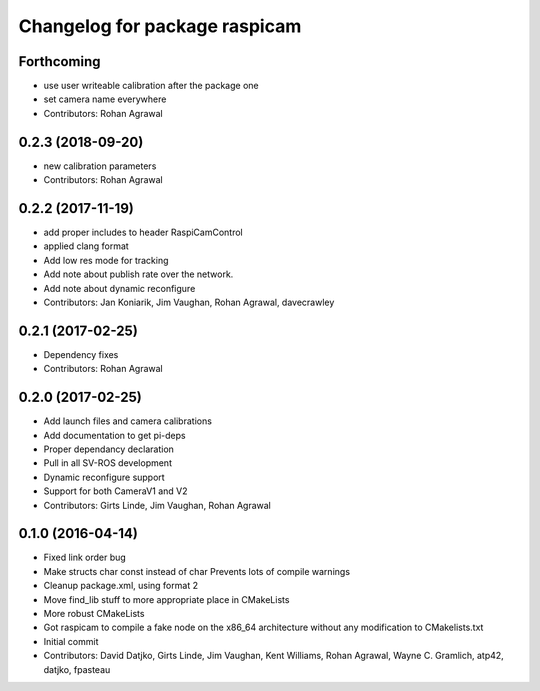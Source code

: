 ^^^^^^^^^^^^^^^^^^^^^^^^^^^^^^
Changelog for package raspicam
^^^^^^^^^^^^^^^^^^^^^^^^^^^^^^

Forthcoming
-----------
* use user writeable calibration after the package one
* set camera name everywhere
* Contributors: Rohan Agrawal

0.2.3 (2018-09-20)
------------------
* new calibration parameters
* Contributors: Rohan Agrawal

0.2.2 (2017-11-19)
------------------
* add proper includes to header RaspiCamControl
* applied clang format
* Add low res mode for tracking
* Add note about publish rate over the network.
* Add note about dynamic reconfigure
* Contributors: Jan Koniarik, Jim Vaughan, Rohan Agrawal, davecrawley

0.2.1 (2017-02-25)
------------------
* Dependency fixes
* Contributors: Rohan Agrawal

0.2.0 (2017-02-25)
------------------
* Add launch files and camera calibrations
* Add documentation to get pi-deps
* Proper dependancy declaration
* Pull in all SV-ROS development
* Dynamic reconfigure support
* Support for both CameraV1 and V2
* Contributors: Girts Linde, Jim Vaughan, Rohan Agrawal

0.1.0 (2016-04-14)
------------------
* Fixed link order bug
* Make structs char const instead of char
  Prevents lots of compile warnings
* Cleanup package.xml, using format 2
* Move find_lib stuff to more appropriate place in CMakeLists
* More robust CMakeLists
* Got raspicam to compile a fake node on the x86_64 architecture without any modification to CMakelists.txt
* Initial commit
* Contributors: David Datjko, Girts Linde, Jim Vaughan, Kent Williams, Rohan Agrawal, Wayne C. Gramlich, atp42, datjko, fpasteau

